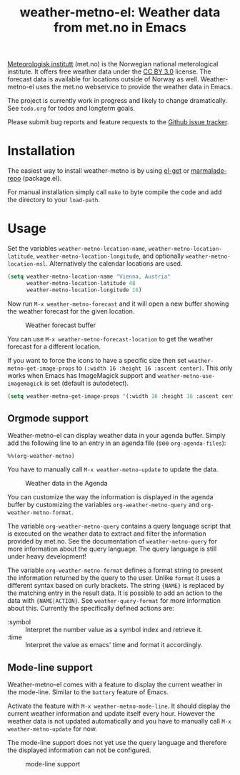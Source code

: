 # -*- mode:org; mode:auto-fill; fill-column:80; coding:utf-8; -*-
#+TITLE: weather-metno-el: Weather data from met.no in Emacs

[[http://www.met.no/][Meteorologisk institutt]] (met.no) is the Norwegian national meterological
institute.  It offers free weather data under the [[http://creativecommons.org/licenses/by/3.0][CC BY 3.0]] license.  The
forecast data is available for locations outside of Norway as well.
Weather-metno-el uses the met.no webservice to provide the weather data in
Emacs.

The project is currently work in progress and likely to change dramatically.
See =todo.org= for todos and longterm goals.

Please submit bug reports and feature requests to the [[https://github.com/ruediger/weather-metno-el/issues][Github issue tracker]].

* Installation
The easiest way to install weather-metno is by using [[https://github.com/dimitri/el-get#readme][el-get]] or
[[http://marmalade-repo.org/packages/weather-metno/][marmalade-repo]] (package.el).

For manual installation simply call =make= to byte compile the code and add the
directory to your =load-path=.

* Usage
Set the variables =weather-metno-location-name=, =weather-metno-location-latitude=,
=weather-metno-location-longitude=, and optionally
=weather-metno-location-msl=.  Alternatively the calendar locations are used.

#+BEGIN_SRC emacs-lisp
(setq weather-metno-location-name "Vienna, Austria"
      weather-metno-location-latitude 48
      weather-metno-location-longitude 16)
#+END_SRC

Now run =M-x weather-metno-forecast= and it will open a new buffer showing the
weather forecast for the given location.

#+CAPTION: Weather forecast buffer
[[./images/weather-forecast.png]]

You can use =M-x weather-metno-forecast-location= to get the weather forecast
for a different location.

If you want to force the icons to have a specific size then set
=weather-metno-get-image-props= to =(:width 16 :height 16 :ascent center)=.
This only works when Emacs has ImageMagick support and
=weather-metno-use-imagemagick= is set (default is autodetect).

#+BEGIN_SRC emacs-lisp
(setq weather-metno-get-image-props '(:width 16 :height 16 :ascent center))
#+END_SRC

** Orgmode support
Weather-metno-el can display weather data in your agenda buffer.  Simply add the
following line to an entry in an agenda file (see =org-agenda-files=):

#+BEGIN_SRC org-mode
%%(org-weather-metno)
#+END_SRC

You have to manually call =M-x weather-metno-update= to update the data.

#+CAPTION: Weather data in the Agenda
[[./images/agenda.png]]

You can customize the way the information is displayed in the agenda buffer by
customizing the variables =org-weather-metno-query= and
=org-weather-metno-format=.

The variable =org-weather-metno-query= contains a query language script that is
executed on the weather data to extract and filter the information provided by
met.no.  See the documentation of =weather-metno-query= for more information
about the query language.  The query language is still under heavy development!

The variable =org-weather-metno-format= defines a format string to present the
information returned by the query to the user.  Unlike =format= it uses a
different syntax based on curly brackets.  The string ={NAME}= is replaced by
the matching entry in the result data.  It is possible to add an action to the
data with ={NAME|ACTION}=.  See =weather-query-format= for more information
about this.  Currently the specifically defined actions are:

- :symbol :: Interpret the number value as a symbol index and retrieve it.
- :time :: Interpret the value as emacs' time and format it accordingly.

** Mode-line support
Weather-metno-el comes with a feature to display the current weather in the
mode-line.  Similar to the =battery= feature of Emacs.

Activate the feature with =M-x weather-metno-mode-line=.  It should display the
current weather information and update itself every hour.  However the weather
data is not updated automatically and you have to manually call =M-x
weather-metno-update= for now.

The mode-line support does not yet use the query language and therefore the
displayed information can not be configured.

#+CAPTION: mode-line support
[[./images/mode-line.png]]

